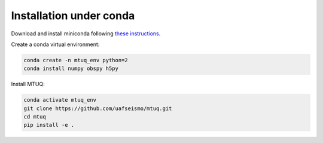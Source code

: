 Installation under conda
========================

Download and install miniconda following `these instructions <https://conda.io/docs/user-guide/install/index.html>`_.


Create a conda virtual environment:

.. code::

   conda create -n mtuq_env python=2
   conda install numpy obspy h5py


Install MTUQ: 

.. code::

   conda activate mtuq_env
   git clone https://github.com/uafseismo/mtuq.git
   cd mtuq
   pip install -e .

